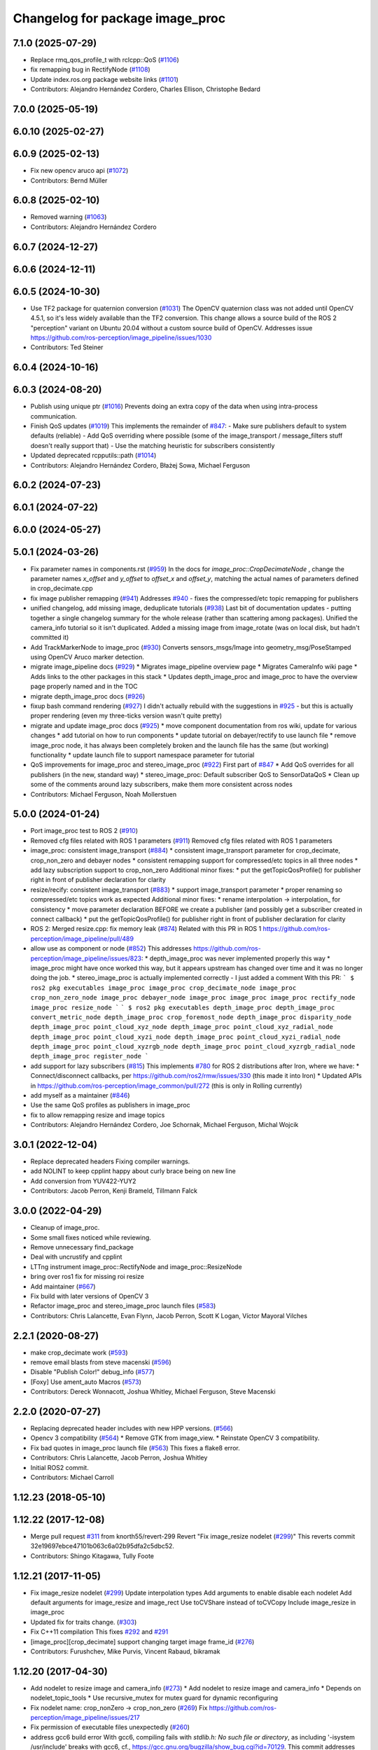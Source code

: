 ^^^^^^^^^^^^^^^^^^^^^^^^^^^^^^^^
Changelog for package image_proc
^^^^^^^^^^^^^^^^^^^^^^^^^^^^^^^^

7.1.0 (2025-07-29)
------------------
* Replace rmq_qos_profile_t with rclcpp::QoS (`#1106 <https://github.com/ros-perception/image_pipeline/issues/1106>`_)
* fix remapping bug in RectifyNode (`#1108 <https://github.com/ros-perception/image_pipeline/issues/1108>`_)
* Update index.ros.org package website links (`#1101 <https://github.com/ros-perception/image_pipeline/issues/1101>`_)
* Contributors: Alejandro Hernández Cordero, Charles Ellison, Christophe Bedard

7.0.0 (2025-05-19)
------------------

6.0.10 (2025-02-27)
-------------------

6.0.9 (2025-02-13)
------------------
* Fix new opencv aruco api (`#1072 <https://github.com/ros-perception/image_pipeline/issues/1072>`_)
* Contributors: Bernd Müller

6.0.8 (2025-02-10)
------------------
* Removed warning (`#1063 <https://github.com/ros-perception/image_pipeline/issues/1063>`_)
* Contributors: Alejandro Hernández Cordero

6.0.7 (2024-12-27)
------------------

6.0.6 (2024-12-11)
------------------

6.0.5 (2024-10-30)
------------------
* Use TF2 package for quaternion conversion (`#1031 <https://github.com/ros-perception/image_pipeline/issues/1031>`_)
  The OpenCV quaternion class was not added until OpenCV 4.5.1, so it's
  less widely available than the TF2 conversion. This change allows a
  source build of the ROS 2 "perception" variant on Ubuntu 20.04 without a
  custom source build of OpenCV.
  Addresses issue
  https://github.com/ros-perception/image_pipeline/issues/1030
* Contributors: Ted Steiner

6.0.4 (2024-10-16)
------------------

6.0.3 (2024-08-20)
------------------
* Publish using unique ptr (`#1016 <https://github.com/ros-perception/image_pipeline/issues/1016>`_)
  Prevents doing an extra copy of the data when using intra-process
  communication.
* Finish QoS updates (`#1019 <https://github.com/ros-perception/image_pipeline/issues/1019>`_)
  This implements the remainder of `#847 <https://github.com/ros-perception/image_pipeline/issues/847>`_:
  - Make sure publishers default to system defaults (reliable)
  - Add QoS overriding where possible (some of the image_transport /
  message_filters stuff doesn't really support that)
  - Use the matching heuristic for subscribers consistently
* Updated deprecated rcpputils::path (`#1014 <https://github.com/ros-perception/image_pipeline/issues/1014>`_)
* Contributors: Alejandro Hernández Cordero, Błażej Sowa, Michael Ferguson

6.0.2 (2024-07-23)
------------------

6.0.1 (2024-07-22)
------------------

6.0.0 (2024-05-27)
------------------

5.0.1 (2024-03-26)
------------------
* Fix parameter names in components.rst (`#959 <https://github.com/ros-perception/image_pipeline/issues/959>`_)
  In the docs for `image_proc::CropDecimateNode` , change the parameter
  names `x_offset` and `y_offset` to `offset_x` and `offset_y`, matching
  the actual names of parameters defined in crop_decimate.cpp
* fix image publisher remapping (`#941 <https://github.com/ros-perception/image_pipeline/issues/941>`_)
  Addresses `#940 <https://github.com/ros-perception/image_pipeline/issues/940>`_ - fixes the compressed/etc topic remapping for publishers
* unified changelog, add missing image, deduplicate tutorials (`#938 <https://github.com/ros-perception/image_pipeline/issues/938>`_)
  Last bit of documentation updates - putting together a single changelog
  summary for the whole release (rather than scattering among packages).
  Unified the camera_info tutorial so it isn't duplicated. Added a missing
  image from image_rotate (was on local disk, but hadn't committed it)
* Add TrackMarkerNode to image_proc (`#930 <https://github.com/ros-perception/image_pipeline/issues/930>`_)
  Converts sensors_msgs/Image into geometry_msg/PoseStamped using OpenCV Aruco marker detection.
* migrate image_pipeline docs (`#929 <https://github.com/ros-perception/image_pipeline/issues/929>`_)
  * Migrates image_pipeline overview page
  * Migrates CameraInfo wiki page
  * Adds links to the other packages in this stack
  * Updates depth_image_proc and image_proc to have the overview page properly named and in the TOC
* migrate depth_image_proc docs (`#926 <https://github.com/ros-perception/image_pipeline/issues/926>`_)
* fixup bash command rendering (`#927 <https://github.com/ros-perception/image_pipeline/issues/927>`_)
  I didn't actually rebuild with the suggestions in `#925 <https://github.com/ros-perception/image_pipeline/issues/925>`_ - but this is
  actually proper rendering (even my three-ticks version wasn't quite
  pretty)
* migrate and update image_proc docs (`#925 <https://github.com/ros-perception/image_pipeline/issues/925>`_)
  * move component documentation from ros wiki, update for various changes
  * add tutorial on how to run components
  * update tutorial on debayer/rectify to use launch file
  * remove image_proc node, it has always been completely broken and the
  launch file has the same (but working) functionality
  * update launch file to support namespace parameter for tutorial
* QoS improvements for image_proc and stereo_image_proc (`#922 <https://github.com/ros-perception/image_pipeline/issues/922>`_)
  First part of `#847 <https://github.com/ros-perception/image_pipeline/issues/847>`_
  * Add QoS overrides for all publishers (in the new, standard way)
  * stereo_image_proc: Default subscriber QoS to SensorDataQoS
  * Clean up some of the comments around lazy subscribers, make them more
  consistent across nodes
* Contributors: Michael Ferguson, Noah Mollerstuen

5.0.0 (2024-01-24)
------------------
* Port image_proc test to ROS 2 (`#910 <https://github.com/ros-perception/image_pipeline/issues/910>`_)
* Removed cfg files related with ROS 1 parameters (`#911 <https://github.com/ros-perception/image_pipeline/issues/911>`_)
  Removed cfg files related with ROS 1 parameters
* image_proc: consistent image_transport (`#884 <https://github.com/ros-perception/image_pipeline/issues/884>`_)
  * consistent image_transport parameter for crop_decimate, crop_non_zero
  and debayer nodes
  * consistent remapping support for compressed/etc topics in all three
  nodes
  * add lazy subscription support to crop_non_zero
  Additional minor fixes:
  * put the getTopicQosProfile() for publisher right in front of publisher
  declaration for clarity
* resize/recify: consistent image_transport (`#883 <https://github.com/ros-perception/image_pipeline/issues/883>`_)
  * support image_transport parameter
  * proper renaming so compressed/etc topics work as expected
  Additional minor fixes:
  * rename interpolation -> interpolation\_ for consistency
  * move parameter declaration BEFORE we create a publisher (and possibly
  get a subscriber created in connect callback)
  * put the getTopicQosProfile() for publisher right in front of publisher
  declaration for clarity
* ROS 2: Merged resize.cpp: fix memory leak (`#874 <https://github.com/ros-perception/image_pipeline/issues/874>`_)
  Related with this PR in ROS 1
  https://github.com/ros-perception/image_pipeline/pull/489
* allow use as component or node (`#852 <https://github.com/ros-perception/image_pipeline/issues/852>`_)
  This addresses
  https://github.com/ros-perception/image_pipeline/issues/823:
  * depth_image_proc was never implemented properly this way
  * image_proc might have once worked this way, but it appears upstream
  has changed over time and it was no longer doing the job.
  * stereo_image_proc is actually implemented correctly - I just added a
  comment
  With this PR:
  ```
  $ ros2 pkg executables image_proc
  image_proc crop_decimate_node
  image_proc crop_non_zero_node
  image_proc debayer_node
  image_proc image_proc
  image_proc rectify_node
  image_proc resize_node
  ```
  ```
  $ ros2 pkg executables depth_image_proc
  depth_image_proc convert_metric_node
  depth_image_proc crop_foremost_node
  depth_image_proc disparity_node
  depth_image_proc point_cloud_xyz_node
  depth_image_proc point_cloud_xyz_radial_node
  depth_image_proc point_cloud_xyzi_node
  depth_image_proc point_cloud_xyzi_radial_node
  depth_image_proc point_cloud_xyzrgb_node
  depth_image_proc point_cloud_xyzrgb_radial_node
  depth_image_proc register_node
  ```
* add support for lazy subscribers (`#815 <https://github.com/ros-perception/image_pipeline/issues/815>`_)
  This implements `#780 <https://github.com/ros-perception/image_pipeline/issues/780>`_ for ROS 2 distributions after Iron, where we have:
  * Connect/disconnect callbacks, per https://github.com/ros2/rmw/issues/330 (this made it into Iron)
  * Updated APIs in https://github.com/ros-perception/image_common/pull/272 (this is only in Rolling currently)
* add myself as a maintainer (`#846 <https://github.com/ros-perception/image_pipeline/issues/846>`_)
* Use the same QoS profiles as publishers in image_proc
* fix to allow remapping resize and image topics
* Contributors: Alejandro Hernández Cordero, Joe Schornak, Michael Ferguson, Michal Wojcik

3.0.1 (2022-12-04)
------------------
* Replace deprecated headers
  Fixing compiler warnings.
* add NOLINT to keep cpplint happy about curly brace being on new line
* Add conversion from YUV422-YUY2
* Contributors: Jacob Perron, Kenji Brameld, Tillmann Falck

3.0.0 (2022-04-29)
------------------
* Cleanup of image_proc.
* Some small fixes noticed while reviewing.
* Remove unnecessary find_package
* Deal with uncrustify and cpplint
* LTTng instrument image_proc::RectifyNode and image_proc::ResizeNode
* bring over ros1 fix for missing roi resize
* Add maintainer (`#667 <https://github.com/ros-perception/image_pipeline/issues/667>`_)
* Fix build with later versions of OpenCV 3
* Refactor image_proc and stereo_image_proc launch files (`#583 <https://github.com/ros-perception/image_pipeline/issues/583>`_)
* Contributors: Chris Lalancette, Evan Flynn, Jacob Perron, Scott K Logan, Víctor Mayoral Vilches

2.2.1 (2020-08-27)
------------------
* make crop_decimate work (`#593 <https://github.com/ros-perception/image_pipeline/issues/593>`_)
* remove email blasts from steve macenski (`#596 <https://github.com/ros-perception/image_pipeline/issues/596>`_)
* Disable "Publish Color!" debug_info (`#577 <https://github.com/ros-perception/image_pipeline/issues/577>`_)
* [Foxy] Use ament_auto Macros (`#573 <https://github.com/ros-perception/image_pipeline/issues/573>`_)
* Contributors: Dereck Wonnacott, Joshua Whitley, Michael Ferguson, Steve Macenski

2.2.0 (2020-07-27)
------------------
* Replacing deprecated header includes with new HPP versions. (`#566 <https://github.com/ros-perception/image_pipeline/issues/566>`_)
* Opencv 3 compatibility (`#564 <https://github.com/ros-perception/image_pipeline/issues/564>`_)
  * Remove GTK from image_view.
  * Reinstate OpenCV 3 compatibility.
* Fix bad quotes in image_proc launch file (`#563 <https://github.com/ros-perception/image_pipeline/issues/563>`_)
  This fixes a flake8 error.
* Contributors: Chris Lalancette, Jacob Perron, Joshua Whitley

* Initial ROS2 commit.
* Contributors: Michael Carroll

1.12.23 (2018-05-10)
--------------------

1.12.22 (2017-12-08)
--------------------
* Merge pull request `#311 <https://github.com/ros-perception/image_pipeline/issues/311>`_ from knorth55/revert-299
  Revert "Fix image_resize nodelet (`#299 <https://github.com/ros-perception/image_pipeline/issues/299>`_)"
  This reverts commit 32e19697ebce47101b063c6a02b95dfa2c5dbc52.
* Contributors: Shingo Kitagawa, Tully Foote

1.12.21 (2017-11-05)
--------------------
* Fix image_resize nodelet (`#299 <https://github.com/ros-perception/image_pipeline/issues/299>`_)
  Update interpolation types
  Add arguments to enable disable each nodelet
  Add default arguments for image_resize and image_rect
  Use toCVShare instead of toCVCopy
  Include image_resize in image_proc
* Updated fix for traits change. (`#303 <https://github.com/ros-perception/image_pipeline/issues/303>`_)
* Fix C++11 compilation
  This fixes `#292 <https://github.com/ros-perception/image_pipeline/issues/292>`_ and `#291 <https://github.com/ros-perception/image_pipeline/issues/291>`_
* [image_proc][crop_decimate] support changing target image frame_id (`#276 <https://github.com/ros-perception/image_pipeline/issues/276>`_)
* Contributors: Furushchev, Mike Purvis, Vincent Rabaud, bikramak

1.12.20 (2017-04-30)
--------------------
* Add nodelet to resize image and camera_info (`#273 <https://github.com/ros-perception/image_pipeline/issues/273>`_)
  * Add nodelet to resize image and camera_info
  * Depends on nodelet_topic_tools
  * Use recursive_mutex for mutex guard for dynamic reconfiguring
* Fix nodelet name: crop_nonZero ->  crop_non_zero (`#269 <https://github.com/ros-perception/image_pipeline/issues/269>`_)
  Fix https://github.com/ros-perception/image_pipeline/issues/217
* Fix permission of executable files unexpectedly (`#260 <https://github.com/ros-perception/image_pipeline/issues/260>`_)
* address gcc6 build error
  With gcc6, compiling fails with `stdlib.h: No such file or directory`,
  as including '-isystem /usr/include' breaks with gcc6, cf.,
  https://gcc.gnu.org/bugzilla/show_bug.cgi?id=70129.
  This commit addresses this issue for this package in the same way
  it was addressed in various other ROS packages. A list of related
  commits and pull requests is at:
  https://github.com/ros/rosdistro/issues/12783
  Signed-off-by: Lukas Bulwahn <lukas.bulwahn@oss.bmw-carit.de>
* Contributors: Kentaro Wada, Lukas Bulwahn

1.12.19 (2016-07-24)
--------------------

1.12.18 (2016-07-12)
--------------------

1.12.17 (2016-07-11)
--------------------

1.12.16 (2016-03-19)
--------------------
* clean OpenCV dependency in package.xml
* issue `#180 <https://github.com/ros-perception/image_pipeline/issues/180>`_ Check if all distortion coefficients are zero.
  Test with:
  rostest --reuse-master --text image_proc test_rectify.xml
  Can also test interactively with vimjay image_rect.launch, which brings up an rqt gui and camera info distortion coefficients can be dynamically reconfigured.
* Add a feature to crop the largest valid (non zero) area
  Remove unnecessary headers
  change a filename to fit for the ROS convention
* Contributors: Kenta Yonekura, Lucas Walter, Vincent Rabaud

1.12.15 (2016-01-17)
--------------------
* simplify OpenCV3 conversion
* Contributors: Vincent Rabaud

1.12.14 (2015-07-22)
--------------------

1.12.13 (2015-04-06)
--------------------
* fix dependencies
* Contributors: Vincent Rabaud

1.12.12 (2014-12-31)
--------------------

1.12.11 (2014-10-26)
--------------------

1.12.10 (2014-09-28)
--------------------

1.12.9 (2014-09-21)
-------------------
* get code to compile with OpenCV3
  fixes `#96 <https://github.com/ros-perception/image_pipeline/issues/96>`_
* Contributors: Vincent Rabaud

1.12.8 (2014-08-19)
-------------------

1.12.6 (2014-07-27)
-------------------

1.12.4 (2014-04-28)
-------------------

1.12.3 (2014-04-12)
-------------------

1.12.2 (2014-04-08)
-------------------

1.12.1 (2014-04-06)
-------------------
* get proper opencv dependency
* Contributors: Vincent Rabaud

1.11.7 (2014-03-28)
-------------------

1.11.6 (2014-01-29 00:38:55 +0100)
----------------------------------
- fix bad OpenCV linkage (#53)
